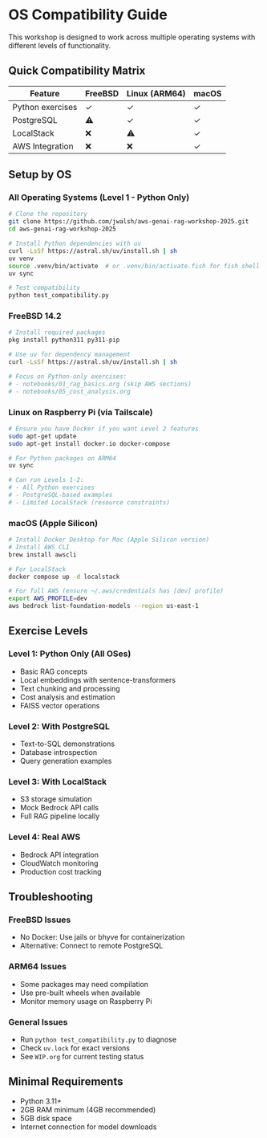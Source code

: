 * OS Compatibility Guide

This workshop is designed to work across multiple operating systems with different levels of functionality.

** Quick Compatibility Matrix

| Feature | FreeBSD | Linux (ARM64) | macOS |
|---------|---------|---------------|--------|
| Python exercises | ✓ | ✓ | ✓ |
| PostgreSQL | ⚠️ | ✓ | ✓ |
| LocalStack | ❌ | ⚠️ | ✓ |
| AWS Integration | ❌ | ❌ | ✓ |

** Setup by OS

*** All Operating Systems (Level 1 - Python Only)

#+begin_src bash
# Clone the repository
git clone https://github.com/jwalsh/aws-genai-rag-workshop-2025.git
cd aws-genai-rag-workshop-2025

# Install Python dependencies with uv
curl -LsSf https://astral.sh/uv/install.sh | sh
uv venv
source .venv/bin/activate  # or .venv/bin/activate.fish for fish shell
uv sync

# Test compatibility
python test_compatibility.py
#+end_src

*** FreeBSD 14.2

#+begin_src bash
# Install required packages
pkg install python311 py311-pip

# Use uv for dependency management
curl -LsSf https://astral.sh/uv/install.sh | sh

# Focus on Python-only exercises:
# - notebooks/01_rag_basics.org (skip AWS sections)
# - notebooks/05_cost_analysis.org
#+end_src

*** Linux on Raspberry Pi (via Tailscale)

#+begin_src bash
# Ensure you have Docker if you want Level 2 features
sudo apt-get update
sudo apt-get install docker.io docker-compose

# For Python packages on ARM64
uv sync

# Can run Levels 1-2:
# - All Python exercises
# - PostgreSQL-based examples
# - Limited LocalStack (resource constraints)
#+end_src

*** macOS (Apple Silicon)

#+begin_src bash
# Install Docker Desktop for Mac (Apple Silicon version)
# Install AWS CLI
brew install awscli

# For LocalStack
docker compose up -d localstack

# For full AWS (ensure ~/.aws/credentials has [dev] profile)
export AWS_PROFILE=dev
aws bedrock list-foundation-models --region us-east-1
#+end_src

** Exercise Levels

*** Level 1: Python Only (All OSes)
- Basic RAG concepts
- Local embeddings with sentence-transformers
- Text chunking and processing
- Cost analysis and estimation
- FAISS vector operations

*** Level 2: With PostgreSQL
- Text-to-SQL demonstrations
- Database introspection
- Query generation examples

*** Level 3: With LocalStack
- S3 storage simulation
- Mock Bedrock API calls
- Full RAG pipeline locally

*** Level 4: Real AWS
- Bedrock API integration
- CloudWatch monitoring
- Production cost tracking

** Troubleshooting

*** FreeBSD Issues
- No Docker: Use jails or bhyve for containerization
- Alternative: Connect to remote PostgreSQL

*** ARM64 Issues
- Some packages may need compilation
- Use pre-built wheels when available
- Monitor memory usage on Raspberry Pi

*** General Issues
- Run ~python test_compatibility.py~ to diagnose
- Check ~uv.lock~ for exact versions
- See ~WIP.org~ for current testing status

** Minimal Requirements

- Python 3.11+
- 2GB RAM minimum (4GB recommended)
- 5GB disk space
- Internet connection for model downloads